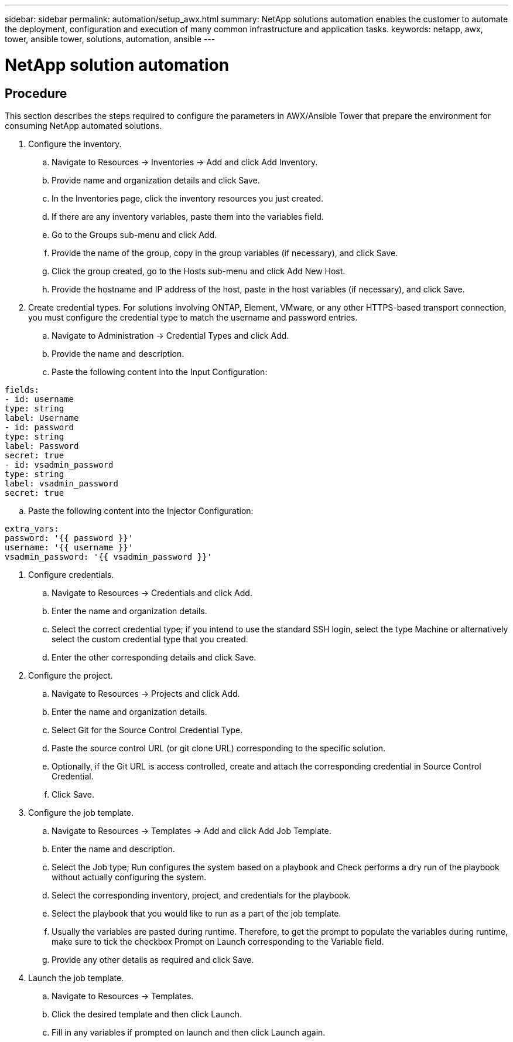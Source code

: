 ---
sidebar: sidebar
permalink: automation/setup_awx.html
summary: NetApp solutions automation enables the customer to automate the deployment, configuration and execution of many common infrastructure and application tasks.
keywords: netapp, awx, tower, ansible tower, solutions, automation, ansible
---

= NetApp solution automation
:hardbreaks:
:nofooter:
:icons: font
:linkattrs:
:table-stripes: odd
:imagesdir: ./../media/

== Procedure

This section describes the steps required to configure the parameters in AWX/Ansible Tower that prepare the environment for consuming NetApp automated solutions.

. Configure the inventory.
.. Navigate to Resources → Inventories → Add and click Add Inventory.
.. Provide name and organization details and click Save.
.. In the Inventories page, click the inventory resources you just created.
.. If there are any inventory variables, paste them into the variables field.
.. Go to the Groups sub-menu and click Add.
.. Provide the name of the group, copy in the group variables (if necessary), and click Save.
.. Click the group created, go to the Hosts sub-menu and click  Add New Host.
.. Provide the hostname and IP address of the host, paste in the host variables (if necessary), and click Save.

. Create credential types. For solutions involving ONTAP, Element, VMware, or any other HTTPS-based transport connection, you must configure the credential type to match the username and password entries.
.. Navigate to Administration → Credential Types and click Add.
.. Provide the name and description.
.. Paste the following content into the Input Configuration:

----
fields:
- id: username
type: string
label: Username
- id: password
type: string
label: Password
secret: true
- id: vsadmin_password
type: string
label: vsadmin_password
secret: true
----

.. Paste the following content into the Injector Configuration:

----
extra_vars:
password: '{{ password }}'
username: '{{ username }}'
vsadmin_password: '{{ vsadmin_password }}'
----

. Configure credentials.
.. Navigate to Resources → Credentials and click Add.
.. Enter the name and organization details.
.. Select the correct credential type; if you intend to use the standard SSH login, select the type Machine or alternatively select the custom credential type that you created.
.. Enter the other corresponding details and click Save.

. Configure the project.
.. Navigate to Resources → Projects and click Add.
.. Enter the name and organization details.
.. Select Git for the Source Control Credential Type.
.. Paste the source control URL (or git clone URL) corresponding to the specific solution.
.. Optionally, if the Git URL is access controlled, create and attach the corresponding credential in Source Control Credential.
.. Click Save.

. Configure the job template.
.. Navigate to Resources → Templates → Add and click Add Job Template.
.. Enter the name and description.
.. Select the Job type; Run configures the system based on a playbook and Check performs a dry run of the playbook without actually configuring the system.
.. Select the corresponding inventory, project, and credentials for the playbook.
.. Select the playbook that you would like to run as a part of the job template.
.. Usually the variables are pasted during runtime. Therefore, to get the prompt to populate the variables during runtime, make sure to tick the checkbox Prompt on Launch corresponding to the Variable field.
.. Provide any other details as required and click Save.

. Launch the job template.
.. Navigate to Resources → Templates.
.. Click the desired template and then click Launch.
.. Fill in any variables if prompted on launch and then click Launch again.
